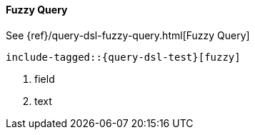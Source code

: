 [[java-query-dsl-fuzzy-query]]
==== Fuzzy Query

See {ref}/query-dsl-fuzzy-query.html[Fuzzy Query]

["source","java"]
--------------------------------------------------
include-tagged::{query-dsl-test}[fuzzy]
--------------------------------------------------
<1> field
<2> text
